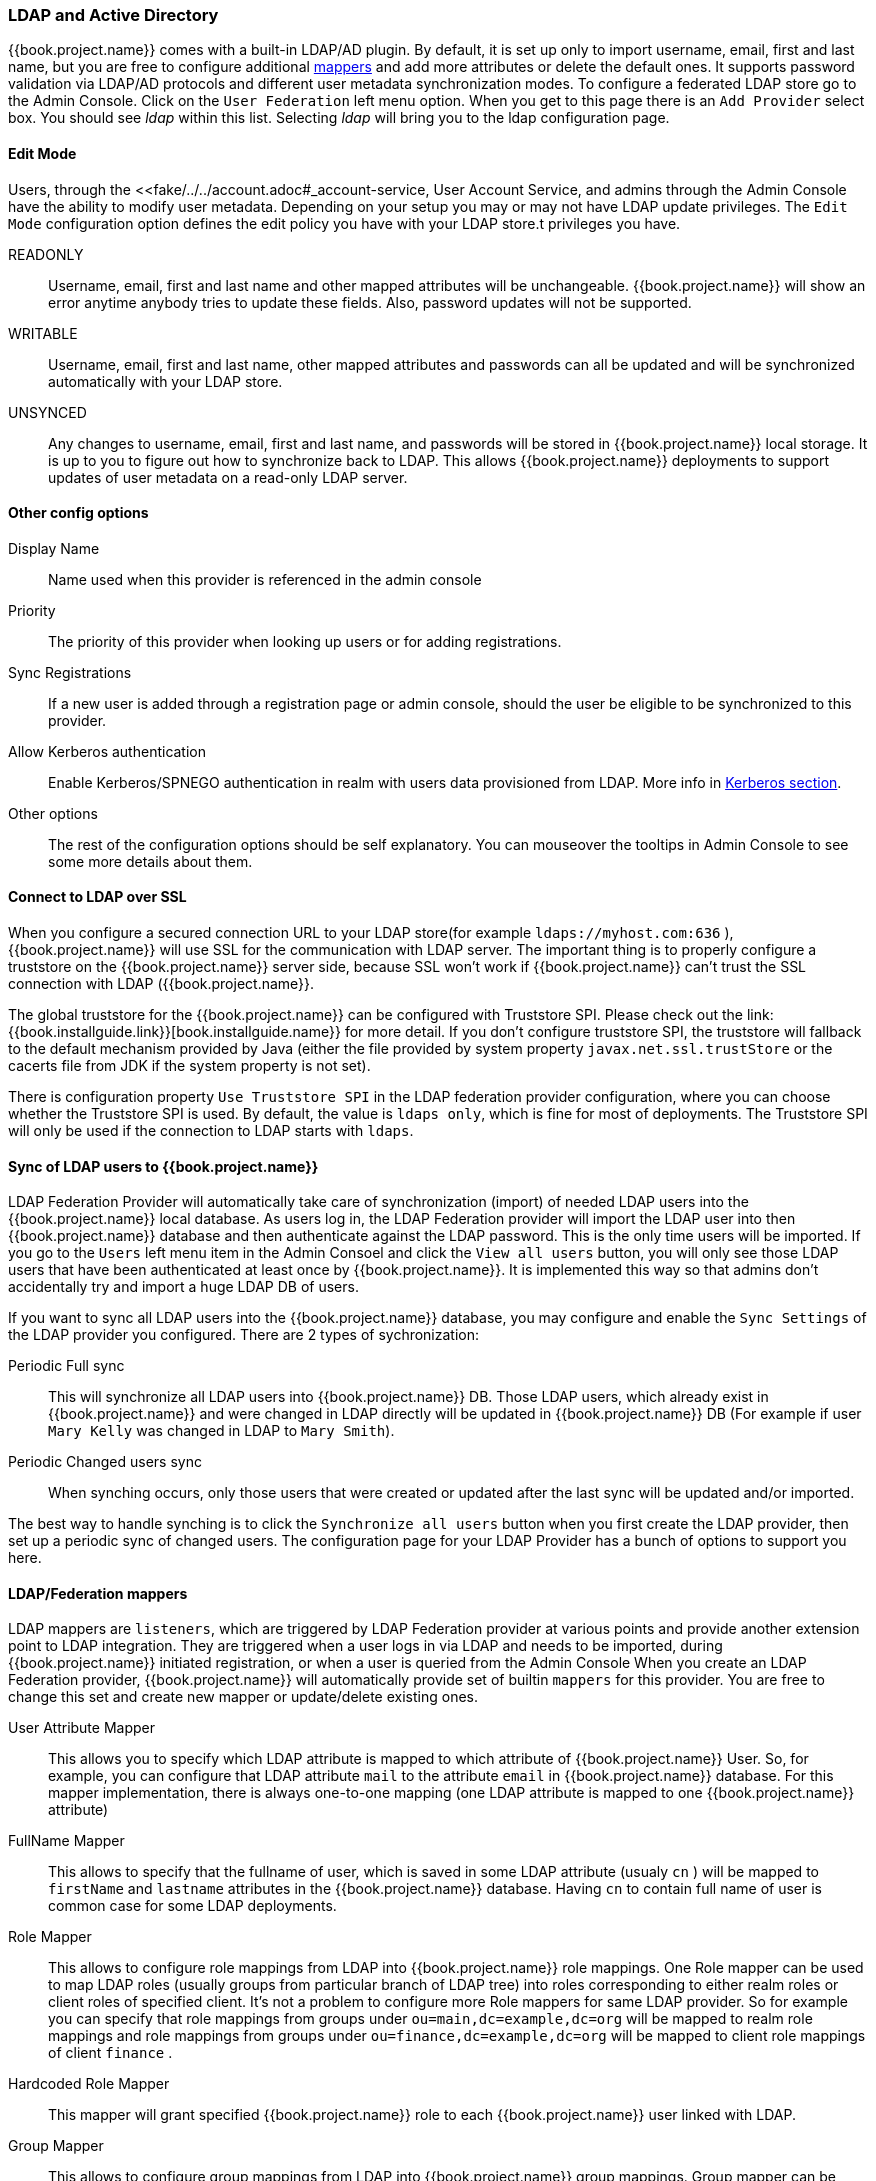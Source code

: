 [[_ldap]]

=== LDAP and Active Directory

{{book.project.name}} comes with a built-in LDAP/AD plugin.
By default, it is set up only to import username, email, first and last name, but you are free to configure additional <<_ldap_mappers,mappers>>
and add more attributes or delete the default ones.
It supports password validation via LDAP/AD protocols and different user metadata synchronization modes.
To configure a federated LDAP store go to the Admin Console.
Click on the `User Federation` left menu option.
When you get to this page there is an `Add Provider` select box.
You should see _ldap_ within this list.
Selecting _ldap_ will bring you to the ldap configuration page.

==== Edit Mode

Users, through the <<fake/../../account.adoc#_account-service, User Account Service, and admins through the Admin Console
have the ability to modify user metadata.  Depending on your setup you may or may not have LDAP update privileges.  The
`Edit Mode` configuration option defines the edit policy you have with your LDAP store.t privileges you have.

READONLY::
  Username, email, first and last name and other mapped attributes will be unchangeable.
  {{book.project.name}} will show an error anytime anybody tries to update these fields.
  Also, password updates will not be supported. 

WRITABLE::
  Username, email, first and last name, other mapped attributes and passwords can all be updated and will be synchronized automatically with your LDAP store. 

UNSYNCED::
  Any changes to username, email, first and last name, and passwords will be stored in {{book.project.name}} local storage.
  It is up to you to figure out how to synchronize back to LDAP. This allows {{book.project.name}} deployments to support
  updates of user metadata on a read-only LDAP server.

==== Other config options

Display Name::
  Name used when this provider is referenced in the admin console 

Priority::
  The priority of this provider when looking up users or for adding registrations. 

Sync Registrations::
  If a new user is added through a registration page or admin console, should the user be eligible to be synchronized to this provider. 

Allow Kerberos authentication::
  Enable Kerberos/SPNEGO authentication in realm with users data provisioned from LDAP.
  More info in <<fake/../../authentication/kerberos.adoc#_kerberos,Kerberos section>>.

Other options::
  The rest of the configuration options should be self explanatory.
  You can mouseover the tooltips in Admin Console to see some more details about them.

==== Connect to LDAP over SSL

When you configure a secured connection URL to your LDAP store(for example `ldaps://myhost.com:636` ),
{{book.project.name}} will use SSL for the communication with LDAP server.
The important thing is to properly configure a truststore on the {{book.project.name}} server side, because SSL won't work
if {{book.project.name}} can't trust the SSL connection with LDAP ({{book.project.name}}.

The global truststore for the {{book.project.name}} can be configured with Truststore SPI.  Please check out the link:{{book.installguide.link}}[book.installguide.name}} for more detail.
If you don't configure truststore SPI, the truststore will fallback to the default mechanism provided by Java (either the file provided by system property `javax.net.ssl.trustStore`
or the cacerts file from JDK if the system property is not set).

There is configuration property `Use Truststore SPI` in the LDAP federation provider configuration, where you can choose whether the Truststore SPI is used.
By default, the value is `ldaps only`, which is fine for most of deployments.  The Truststore SPI will only be used
if the connection to LDAP starts with `ldaps`.

==== Sync of LDAP users to {{book.project.name}}

LDAP Federation Provider will automatically take care of synchronization (import) of needed LDAP users into the {{book.project.name}} local database.
As users log in, the LDAP Federation provider will import the LDAP user
into then {{book.project.name}} database and then authenticate against the LDAP password. This is the only time users will be imported.
If you go to the `Users` left menu item in the Admin Consoel and click the `View all users` button, you will only see those LDAP users that
have been authenticated at least once by {{book.project.name}}.  It is implemented this way so that admins don't accidentally try and import a huge LDAP DB of users.

If you want to sync all LDAP users into the {{book.project.name}} database, you may configure and enable the `Sync Settings` of the LDAP provider you configured.
There are 2 types of sychronization:

Periodic Full sync::
  This will synchronize all LDAP users into {{book.project.name}} DB.
  Those LDAP users, which already exist in {{book.project.name}} and were changed in LDAP directly will be updated in {{book.project.name}} DB
  (For example if user `Mary Kelly` was changed in LDAP to `Mary Smith`).

Periodic Changed users sync::
  When synching occurs, only those users that were created or updated after the last sync will be updated and/or imported.

The best way to handle synching is to click the `Synchronize all users` button when you first create the LDAP provider,
then set up a periodic sync of changed users.  The configuration page for your LDAP Provider has a bunch of options to support you here.

[[_ldap_mappers]]
==== LDAP/Federation mappers

LDAP mappers are `listeners`, which are triggered by LDAP Federation provider at various points and provide another extension point to LDAP integration.
They are triggered when a user logs in via LDAP and needs to be imported, during {{book.project.name}} initiated registration, or when a user is queried from the Admin Console
When you create an LDAP Federation provider, {{book.project.name}} will automatically provide set of builtin `mappers` for this provider.
You are free to change this set and create new mapper or update/delete existing ones. 

User Attribute Mapper::
  This allows you to specify which LDAP attribute is mapped to which attribute of {{book.project.name}} User.
  So, for example, you can configure that LDAP attribute `mail` to the attribute `email` in {{book.project.name}} database.
  For this mapper implementation, there is always one-to-one mapping (one LDAP attribute is mapped to one {{book.project.name}} attribute)

FullName Mapper::
  This allows to specify that the fullname of user, which is saved in some LDAP attribute (usualy `cn` ) will be mapped to `firstName` and `lastname` attributes in the {{book.project.name}} database.
  Having `cn` to contain full name of user is common case for some LDAP deployments. 

Role Mapper::
  This allows to configure role mappings from LDAP into {{book.project.name}} role mappings.
  One Role mapper can be used to map LDAP roles (usually groups from particular branch of LDAP tree) into roles corresponding to either realm roles or client roles of specified client.
  It's not a problem to configure more Role mappers for same LDAP provider.
  So for example you can specify that role mappings from groups under
  `ou=main,dc=example,dc=org` will be mapped to realm role mappings and role mappings from groups under
  `ou=finance,dc=example,dc=org` will be mapped to client role mappings of client `finance` .

Hardcoded Role Mapper::
  This mapper will grant specified {{book.project.name}} role to each {{book.project.name}} user linked with LDAP.

Group Mapper::
  This allows to configure group mappings from LDAP into {{book.project.name}} group mappings.
  Group mapper can be used to map LDAP groups from particular branch of LDAP tree into groups in {{book.project.name}}.
  And it will also propagate user-group mappings from LDAP into user-group mappings in {{book.project.name}}.

MSAD User Account Mapper::
  This mapper is specific to Microsoft Active Directory (MSAD). It's able to tightly integrate the MSAD user account state
  into the {{book.project.name}} account state (account enabled, password is expired etc).
  It's using the `userAccountControl` and `pwdLastSet` LDAP attributes.  (both are specific to MSAD and are not LDAP standard).
  For example if `pwdLastSet` is `0`, the {{book.project.name}} user is required to update their password
  and there will be UPDATE_PASSWORD required action added to the user. If `userAccountControl` is
  `514` (disabled account) the {{book.project.name}} user is disabled as well.

By default, there is set of User Attribute mappers that map basic {{book.project.name}} user attributes like username, first name, lastname and email to corresponding LDAP attributes.
You are free to extend these and provide additional attribute mappings.
Admin console provides tooltips, which should help on how to configure corresponding mappers. 

